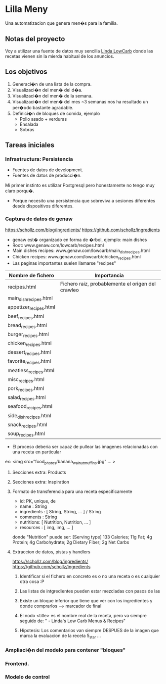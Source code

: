 * Lilla Meny
Una automatizacion que genera men�s para la familia.

** Notas del proyecto
Voy a utilizar una fuente de datos muy sencilla [[https://www.genaw.com/lowcarb/][Linda LowCarb]] donde las recetas vienen sin la mierda habitual de los anuncios.

** Los objetivos

1. Generaci�n de una lista de la compra.
2. Visualizaci�n del men� del d�a.
3. Visualizaci�n del men� de la semana.
4. Visualizaci�n del men� del mes ~3 semanas nos ha resultado un per�odo bastante agradable.
5. Definici�n de bloques de comida, ejemplo
   - Pollo asado + verduras
   - Ensalada
   - Sobras

** Tareas iniciales

*** Infrastructura: Persistencia
- Fuentes de datos de development.
- Fuentes de datos de producci�n.
Mi primer instinto es utilizar Postgresql pero honestamente no tengo muy claro porqu�.
- Porque necesito una persistencia que sobreviva a sesiones diferentes desde dispositivos diferentes.

*** Captura de datos de genaw

https://schollz.com/blog/ingredients/
https://github.com/schollz/ingredients

- genaw est� organizado en forma de �rbol, ejemplo: main dishes
- Root: www.genaw.com/lowcarb/recipes.html
- Main dishes recipes: www.genaw.com/lowcarb/main_dish_recipes.html
- Chicken recipes: www.genaw.com/lowcarb/chicken_recipes.html
- Las paginas importantes suelen llamarse "recipes"

| Nombre de fichero      | Importancia                                       |
|------------------------+---------------------------------------------------|
| recipes.html           | Fichero raiz, probablemente el origen del crawleo |
| main_dish_recipes.html |                                                   |
| appetizer_recipes.html |                                                   |
| beef_recipes.html      |                                                   |
| bread_recipes.html     |                                                   |
| burger_recipes.html    |                                                   |
| chicken_recipes.html   |                                                   |
| dessert_recipes.html   |                                                   |
| favorite_recipes.html  |                                                   |
| meatless_recipes.html  |                                                   |
| misc_recipes.html      |                                                   |
| pork_recipes.html      |                                                   |
| salad_recipes.html     |                                                   |
| seafood_recipes.html   |                                                   |
| side_dish_recipes.html |                                                   |
| snack_recipes.html     |                                                   |
| soup_recipes.html      |                                                   |
|------------------------+---------------------------------------------------|

- El proceso deberia ser capaz de pullear las imagenes relacionadas con una receta en particular
ex: <img src="food_photos/banana_walnut_muffins.jpg" ... >

**** Secciones extra: Products
**** Secciones extra: Inspiration

**** Formato de transferencia para una receta especificamente
- id: PK, unique, de
- name : String
- ingredients : [ String, String, ... ] / String
- comments : String
- nutritions: [ Nutrition, Nutrition, ...  ]
- resources : [ img, img, ... ]
 
donde "Nutrition" puede ser:
[Serving type] 133 Calories; 11g Fat; 4g Protein; 4g Carbohydrate; 2g Dietary Fiber; 2g Net Carbs

**** Extraccion de datos, pistas y handlers
https://schollz.com/blog/ingredients/
https://github.com/schollz/ingredients

1. Identificar si el fichero en concreto es o no una receta o es cualquier otra cosa :P
2. Las listas de intgredientes pueden estar mezcladas con pasos de las 

3. Existe un bloque inferior que tiene que ver con los ingredientes y donde comprarlos --> marcador de final
4. El nodo <title> es el nombre real de la receta, pero va siempre seguido de: " - Linda's Low Carb Menus & Recipes"
5. Hipotesis: Los comentarios van siempre DESPUES de la imagen que marca la evaluacion de la receta 5_star ... 

*** Ampliaci�n del modelo para contener "bloques"
*** Frontend.
*** Modelo de control

